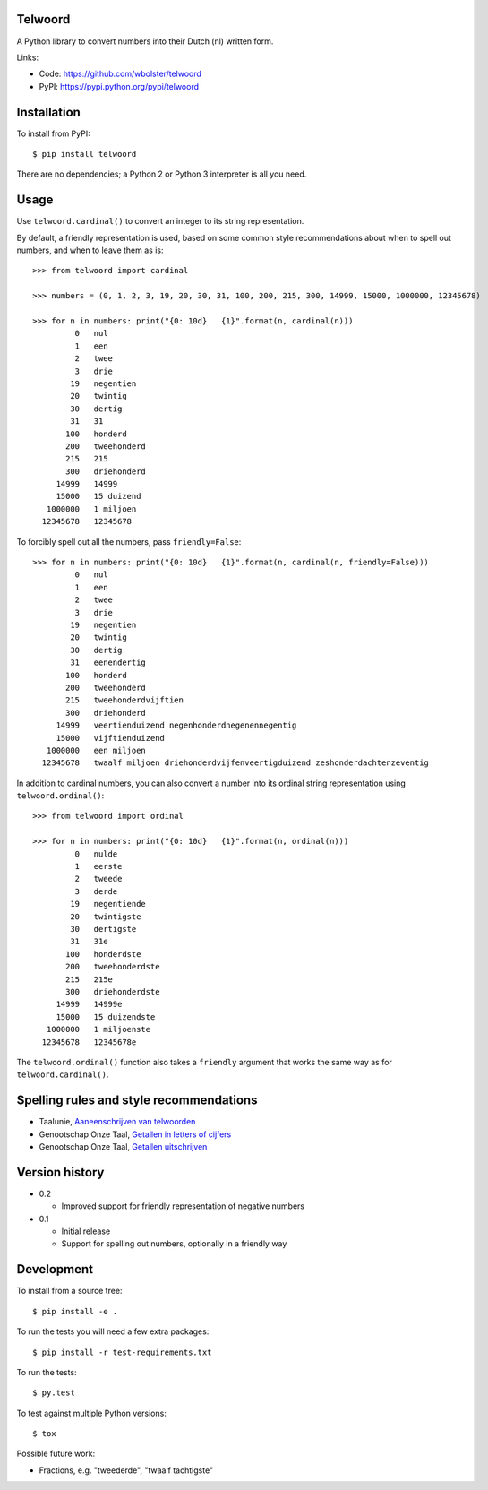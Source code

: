 Telwoord
========

A Python library to convert numbers into their Dutch (nl) written form.

Links:

* Code: https://github.com/wbolster/telwoord
* PyPI: https://pypi.python.org/pypi/telwoord


Installation
============


To install from PyPI::

    $ pip install telwoord

There are no dependencies; a Python 2 or Python 3 interpreter is all you need.


Usage
=====

Use ``telwoord.cardinal()`` to convert an integer to its string representation.

By default, a friendly representation is used, based on some common style
recommendations about when to spell out numbers, and when to leave them as is::

    >>> from telwoord import cardinal

    >>> numbers = (0, 1, 2, 3, 19, 20, 30, 31, 100, 200, 215, 300, 14999, 15000, 1000000, 12345678)

    >>> for n in numbers: print("{0: 10d}   {1}".format(n, cardinal(n)))
             0   nul
             1   een
             2   twee
             3   drie
            19   negentien
            20   twintig
            30   dertig
            31   31
           100   honderd
           200   tweehonderd
           215   215
           300   driehonderd
         14999   14999
         15000   15 duizend
       1000000   1 miljoen
      12345678   12345678

To forcibly spell out all the numbers, pass ``friendly=False``::

    >>> for n in numbers: print("{0: 10d}   {1}".format(n, cardinal(n, friendly=False)))
             0   nul
             1   een
             2   twee
             3   drie
            19   negentien
            20   twintig
            30   dertig
            31   eenendertig
           100   honderd
           200   tweehonderd
           215   tweehonderdvijftien
           300   driehonderd
         14999   veertienduizend negenhonderdnegenennegentig
         15000   vijftienduizend
       1000000   een miljoen
      12345678   twaalf miljoen driehonderdvijfenveertigduizend zeshonderdachtenzeventig

In addition to cardinal numbers, you can also convert a number into its ordinal
string representation using ``telwoord.ordinal()``::

    >>> from telwoord import ordinal

    >>> for n in numbers: print("{0: 10d}   {1}".format(n, ordinal(n)))
             0   nulde
             1   eerste
             2   tweede
             3   derde
            19   negentiende
            20   twintigste
            30   dertigste
            31   31e
           100   honderdste
           200   tweehonderdste
           215   215e
           300   driehonderdste
         14999   14999e
         15000   15 duizendste
       1000000   1 miljoenste
      12345678   12345678e

The ``telwoord.ordinal()`` function also takes a ``friendly`` argument that
works the same way as for ``telwoord.cardinal()``.


Spelling rules and style recommendations
========================================

* Taalunie, `Aaneenschrijven van telwoorden
  <http://woordenlijst.org/leidraad/6/9/>`_

* Genootschap Onze Taal, `Getallen in letters of cijfers
  <https://onzetaal.nl/taaladvies/advies/getallen-in-letters-of-cijfers>`_

* Genootschap Onze Taal, `Getallen uitschrijven
  <https://onzetaal.nl/taaladvies/advies/getallen-uitschrijven>`_


Version history
===============

* 0.2

  * Improved support for friendly representation of negative numbers

* 0.1

  * Initial release
  * Support for spelling out numbers, optionally in a friendly way


Development
===========

To install from a source tree::

    $ pip install -e .

To run the tests you will need a few extra packages::

    $ pip install -r test-requirements.txt

To run the tests::

    $ py.test

To test against multiple Python versions::

    $ tox

Possible future work:

* Fractions, e.g. "tweederde", "twaalf tachtigste"
